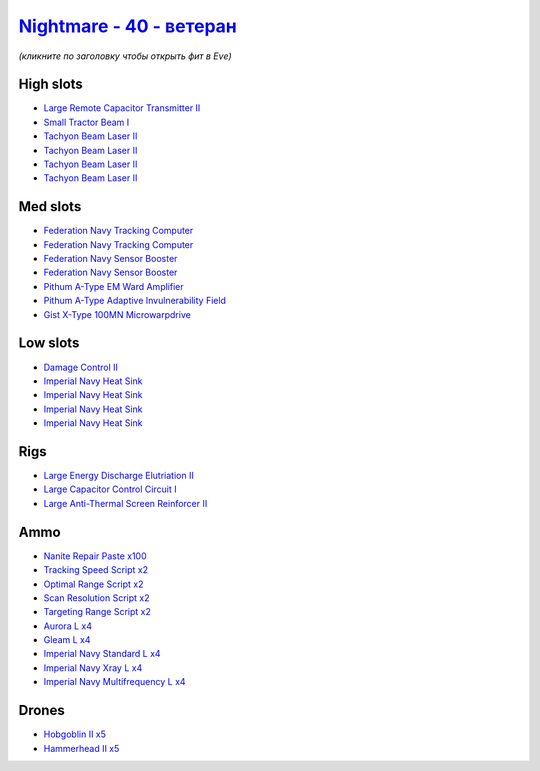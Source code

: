 .. This file is autogenerated by update-fits.py script
.. Use https://github.com/RAISA-Shield/raisa-shield.github.io/edit/source/eft/shield/20-40/nightmare-advanced.eft
.. to edit it.

`Nightmare - 40 - ветеран <javascript:CCPEVE.showFitting('17736:2048;1:2185;5:26378;1:2456;5:12824;4:24348;1:19359;1:12828;4:15792;2:29001;2:19231;1:23105;4:15810;4:23109;4:12102;1:28999;2:23113;4:26442;1:29009;2:29011;2:25948;1:17520;2:3065;4:4347;1:28668;100::');>`_
===================================================================================================================================================================================================================================================================================

*(кликните по заголовку чтобы открыть фит в Eve)*

High slots
----------

- `Large Remote Capacitor Transmitter II <javascript:CCPEVE.showInfo(12102)>`_
- `Small Tractor Beam I <javascript:CCPEVE.showInfo(24348)>`_
- `Tachyon Beam Laser II <javascript:CCPEVE.showInfo(3065)>`_
- `Tachyon Beam Laser II <javascript:CCPEVE.showInfo(3065)>`_
- `Tachyon Beam Laser II <javascript:CCPEVE.showInfo(3065)>`_
- `Tachyon Beam Laser II <javascript:CCPEVE.showInfo(3065)>`_

Med slots
---------

- `Federation Navy Tracking Computer <javascript:CCPEVE.showInfo(15792)>`_
- `Federation Navy Tracking Computer <javascript:CCPEVE.showInfo(15792)>`_
- `Federation Navy Sensor Booster <javascript:CCPEVE.showInfo(17520)>`_
- `Federation Navy Sensor Booster <javascript:CCPEVE.showInfo(17520)>`_
- `Pithum A-Type EM Ward Amplifier <javascript:CCPEVE.showInfo(19231)>`_
- `Pithum A-Type Adaptive Invulnerability Field <javascript:CCPEVE.showInfo(4347)>`_
- `Gist X-Type 100MN Microwarpdrive <javascript:CCPEVE.showInfo(19359)>`_

Low slots
---------

- `Damage Control II <javascript:CCPEVE.showInfo(2048)>`_
- `Imperial Navy Heat Sink <javascript:CCPEVE.showInfo(15810)>`_
- `Imperial Navy Heat Sink <javascript:CCPEVE.showInfo(15810)>`_
- `Imperial Navy Heat Sink <javascript:CCPEVE.showInfo(15810)>`_
- `Imperial Navy Heat Sink <javascript:CCPEVE.showInfo(15810)>`_

Rigs
----

- `Large Energy Discharge Elutriation II <javascript:CCPEVE.showInfo(26378)>`_
- `Large Capacitor Control Circuit I <javascript:CCPEVE.showInfo(25948)>`_
- `Large Anti-Thermal Screen Reinforcer II <javascript:CCPEVE.showInfo(26442)>`_

Ammo
----

- `Nanite Repair Paste x100 <javascript:CCPEVE.showInfo(28668)>`_
- `Tracking Speed Script x2 <javascript:CCPEVE.showInfo(29001)>`_
- `Optimal Range Script x2 <javascript:CCPEVE.showInfo(28999)>`_
- `Scan Resolution Script x2 <javascript:CCPEVE.showInfo(29011)>`_
- `Targeting Range Script x2 <javascript:CCPEVE.showInfo(29009)>`_
- `Aurora L x4 <javascript:CCPEVE.showInfo(12824)>`_
- `Gleam L x4 <javascript:CCPEVE.showInfo(12828)>`_
- `Imperial Navy Standard L x4 <javascript:CCPEVE.showInfo(23113)>`_
- `Imperial Navy Xray L x4 <javascript:CCPEVE.showInfo(23109)>`_
- `Imperial Navy Multifrequency L x4 <javascript:CCPEVE.showInfo(23105)>`_

Drones
------

- `Hobgoblin II x5 <javascript:CCPEVE.showInfo(2456)>`_
- `Hammerhead II x5 <javascript:CCPEVE.showInfo(2185)>`_

